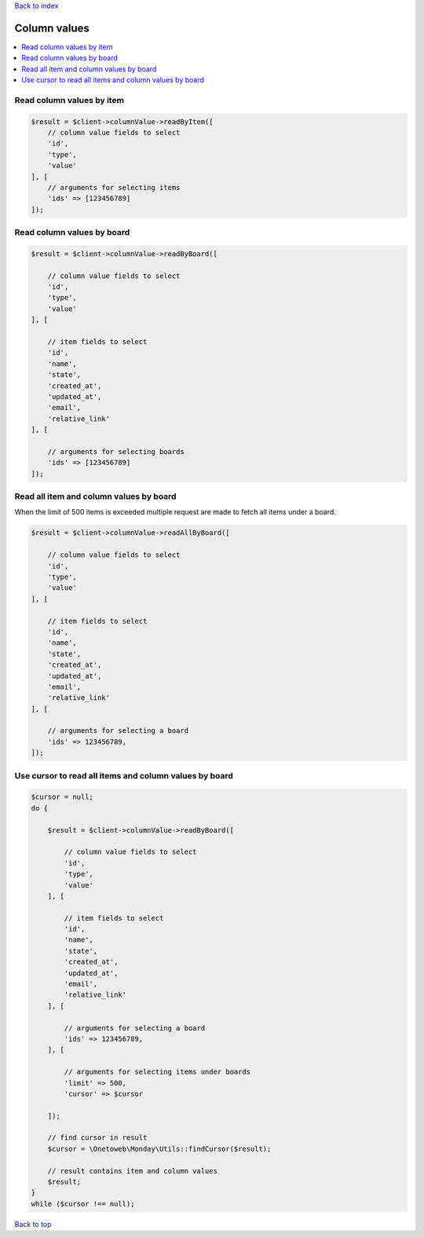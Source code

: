 .. _top:
.. title:: Column values

`Back to index <index.rst>`_

=============
Column values
=============

.. contents::
    :local:


Read column values by item
``````````````````````````

.. code-block:: php
    
    $result = $client->columnValue->readByItem([
        // column value fields to select
        'id',
        'type',
        'value'
    ], [
        // arguments for selecting items
        'ids' => [123456789]
    ]);


Read column values by board
```````````````````````````

.. code-block:: php
    
    $result = $client->columnValue->readByBoard([
        
        // column value fields to select
        'id',
        'type',
        'value'
    ], [
        
        // item fields to select
        'id',
        'name',
        'state',
        'created_at',
        'updated_at',
        'email',
        'relative_link'
    ], [
        
        // arguments for selecting boards
        'ids' => [123456789]
    ]);


Read all item and column values by board
````````````````````````````````````````

When the limit of 500 items is exceeded multiple request are made to fetch all items under a board.

.. code-block:: php
    
    $result = $client->columnValue->readAllByBoard([
        
        // column value fields to select
        'id',
        'type',
        'value'
    ], [
        
        // item fields to select
        'id',
        'name',
        'state',
        'created_at',
        'updated_at',
        'email',
        'relative_link'
    ], [
        
        // arguments for selecting a board
        'ids' => 123456789,
    ]);


Use cursor to read all items and column values by board
```````````````````````````````````````````````````````

.. code-block:: php
    
    $cursor = null;
    do {
        
        $result = $client->columnValue->readByBoard([
            
            // column value fields to select
            'id',
            'type',
            'value'
        ], [
            
            // item fields to select
            'id',
            'name',
            'state',
            'created_at',
            'updated_at',
            'email',
            'relative_link'
        ], [
            
            // arguments for selecting a board
            'ids' => 123456789,
        ], [
            
            // arguments for selecting items under boards
            'limit' => 500,
            'cursor' => $cursor
            
        ]);
        
        // find cursor in result
        $cursor = \Onetoweb\Monday\Utils::findCursor($result);
        
        // result contains item and column values
        $result;
    }
    while ($cursor !== null);


`Back to top <#top>`_